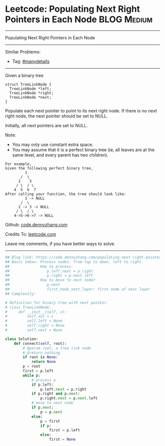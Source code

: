 * Leetcode: Populating Next Right Pointers in Each Node         :BLOG:Medium:
#+STARTUP: showeverything
#+OPTIONS: toc:nil \n:t ^:nil creator:nil d:nil
:PROPERTIES:
:type:     binarytree, inspiring, manydetails, dfs
:END:
---------------------------------------------------------------------
Populating Next Right Pointers in Each Node
---------------------------------------------------------------------
#+BEGIN_HTML
<a href="https://github.com/dennyzhang/code.dennyzhang.com/tree/master/problems/populating-next-right-pointers-in-each-node"><img align="right" width="200" height="183" src="https://www.dennyzhang.com/wp-content/uploads/denny/watermark/github.png" /></a>
#+END_HTML
Similar Problems:
- Tag: [[https://code.dennyzhang.com/review-manydetails][#manydetails]]
---------------------------------------------------------------------
Given a binary tree
#+BEGIN_EXAMPLE
    struct TreeLinkNode {
      TreeLinkNode *left;
      TreeLinkNode *right;
      TreeLinkNode *next;
    }
#+END_EXAMPLE

Populate each next pointer to point to its next right node. If there is no next right node, the next pointer should be set to NULL.

Initially, all next pointers are set to NULL.

Note:
- You may only use constant extra space.
- You may assume that it is a perfect binary tree (ie, all leaves are at the same level, and every parent has two children).

#+BEGIN_EXAMPLE
For example,
Given the following perfect binary tree,
         1
       /  \
      2    3
     / \  / \
    4  5  6  7
After calling your function, the tree should look like:
         1 -> NULL
       /  \
      2 -> 3 -> NULL
     / \  / \
    4->5->6->7 -> NULL
#+END_EXAMPLE

Github: [[https://github.com/dennyzhang/code.dennyzhang.com/tree/master/problems/populating-next-right-pointers-in-each-node][code.dennyzhang.com]]

Credits To: [[https://leetcode.com/problems/populating-next-right-pointers-in-each-node/description/][leetcode.com]]

Leave me comments, if you have better ways to solve.
---------------------------------------------------------------------

#+BEGIN_SRC python
## Blog link: https://code.dennyzhang.com/populating-next-right-pointers-in-each-node
## Basic Ideas: Process nodes: from top to down, left to right
##              How to process:
##                 p.left.next = p.right
##                 p.right = p.next.left
##              How to move to next node?
##                 p.next
##                 first_node_next_layer: first node of next layer
## Complexity:

# Definition for binary tree with next pointer.
# class TreeLinkNode:
#     def __init__(self, x):
#         self.val = x
#         self.left = None
#         self.right = None
#         self.next = None

class Solution:
    def connect(self, root):
        # @param root, a tree link node
        # @return nothing
        if root is None:
            return None
        p = root
        first = p.left
        while p:
            # process p
            if p.left:
                p.left.next = p.right
            if p.right and p.next:
                p.right.next = p.next.left
            # move to next node
            if p.next:
                p = p.next
            else:
                p = first
                if p:
                    first = p.left
                else:
                    first = None
#+END_SRC

#+BEGIN_HTML
<div style="overflow: hidden;">
<div style="float: left; padding: 5px"> <a href="https://www.linkedin.com/in/dennyzhang001"><img src="https://www.dennyzhang.com/wp-content/uploads/sns/linkedin.png" alt="linkedin" /></a></div>
<div style="float: left; padding: 5px"><a href="https://github.com/dennyzhang"><img src="https://www.dennyzhang.com/wp-content/uploads/sns/github.png" alt="github" /></a></div>
<div style="float: left; padding: 5px"><a href="https://www.dennyzhang.com/slack" target="_blank" rel="nofollow"><img src="https://www.dennyzhang.com/wp-content/uploads/sns/slack.png" alt="slack"/></a></div>
</div>
#+END_HTML
